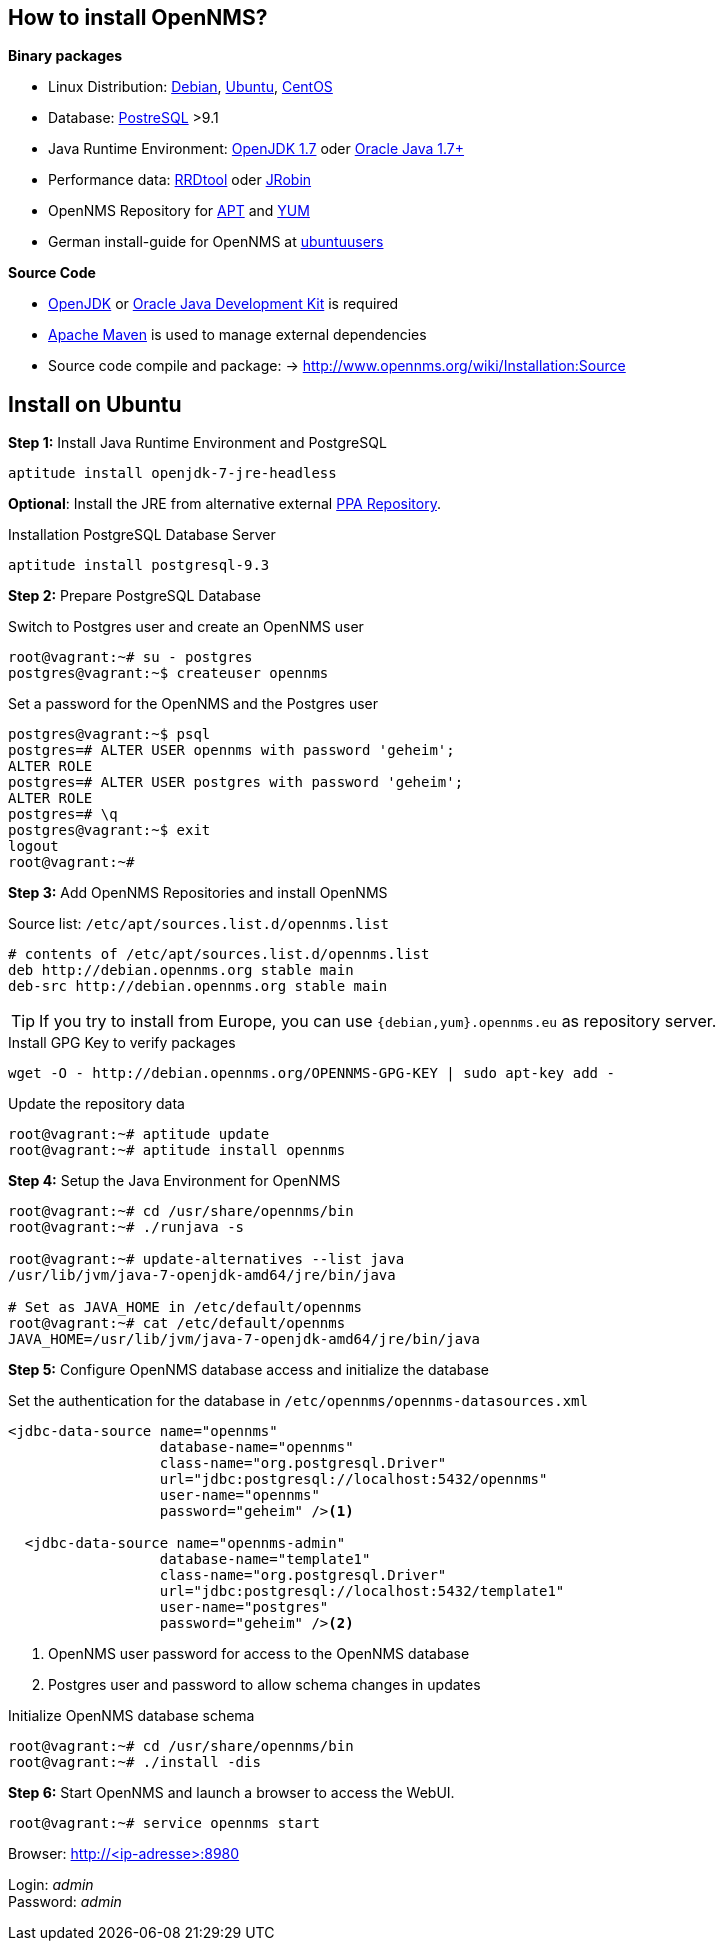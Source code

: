 
// Install OpenNMS
== How to install OpenNMS?

*Binary packages*

- Linux Distribution: link:https://www.debian.org/[Debian], link:http://www.ubuntu.com/[Ubuntu], link:http://www.centos.org/[CentOS]
- Database: link:http://www.postgresql.org/[PostreSQL] >9.1
- Java Runtime Environment: link:http://openjdk.java.net/[OpenJDK 1.7] oder link:http://www.oracle.com/technetwork/java/javase/downloads/jre8-downloads-2133155.html[Oracle Java 1.7+]
- Performance data: link:http://www.rrdtool.org[RRDtool] oder link:https://github.com/OpenNMS/jrobin[JRobin]
- OpenNMS Repository for link:http://www.opennms.org/wiki/Installation:Debian[APT] and link:http://www.opennms.org/wiki/Installation:Yum[YUM]
- German install-guide for OpenNMS at link:http://wiki.ubuntuusers.de/OpenNMS[ubuntuusers]

*Source Code*

- link:http://openjdk.java.net[OpenJDK] or link:http://www.oracle.com/technetwork/java/javase/downloads/jdk8-downloads-2133151.html[Oracle Java Development Kit] is required
- link:http://maven.apache.org/download.cgi[Apache Maven] is used to manage external dependencies
- Source code compile and package: -> http://www.opennms.org/wiki/Installation:Source

== Install on Ubuntu

*Step 1:* Install Java Runtime Environment and PostgreSQL

[source,bash]
----
aptitude install openjdk-7-jre-headless
----

*Optional*: Install the JRE from alternative external link:http://www.webupd8.org/2012/09/install-oracle-java-8-in-ubuntu-via-ppa.html[PPA Repository].

.Installation PostgreSQL Database Server
[source,bash]
----
aptitude install postgresql-9.3
----

<<<

*Step 2:* Prepare PostgreSQL Database

.Switch to Postgres user and create an OpenNMS user
[source,bash]
----
root@vagrant:~# su - postgres
postgres@vagrant:~$ createuser opennms
----

.Set a password for the OpenNMS and the Postgres user
[source,bash]
----
postgres@vagrant:~$ psql
postgres=# ALTER USER opennms with password 'geheim';
ALTER ROLE
postgres=# ALTER USER postgres with password 'geheim';
ALTER ROLE
postgres=# \q
postgres@vagrant:~$ exit
logout
root@vagrant:~#
----

<<<

*Step 3:* Add OpenNMS Repositories and install OpenNMS

.Source list: `/etc/apt/sources.list.d/opennms.list`
[source,bash]
----
# contents of /etc/apt/sources.list.d/opennms.list
deb http://debian.opennms.org stable main
deb-src http://debian.opennms.org stable main
----

TIP: If you try to install from Europe, you can use `{debian,yum}.opennms.eu` as repository server.

.Install GPG Key to verify packages
[source,bash]
----
wget -O - http://debian.opennms.org/OPENNMS-GPG-KEY | sudo apt-key add -
----

.Update the repository data
[source,bash]
----
root@vagrant:~# aptitude update
root@vagrant:~# aptitude install opennms
----

<<<

*Step 4:* Setup the Java Environment for OpenNMS

[source,bash]
----
root@vagrant:~# cd /usr/share/opennms/bin
root@vagrant:~# ./runjava -s

root@vagrant:~# update-alternatives --list java
/usr/lib/jvm/java-7-openjdk-amd64/jre/bin/java

# Set as JAVA_HOME in /etc/default/opennms
root@vagrant:~# cat /etc/default/opennms
JAVA_HOME=/usr/lib/jvm/java-7-openjdk-amd64/jre/bin/java
----

<<<

*Step 5:* Configure OpenNMS database access and initialize the database

.Set the authentication for the database in `/etc/opennms/opennms-datasources.xml`
[source,xml]
----
<jdbc-data-source name="opennms"
                  database-name="opennms"
                  class-name="org.postgresql.Driver"
                  url="jdbc:postgresql://localhost:5432/opennms"
                  user-name="opennms"
                  password="geheim" /><1>

  <jdbc-data-source name="opennms-admin"
                  database-name="template1"
                  class-name="org.postgresql.Driver"
                  url="jdbc:postgresql://localhost:5432/template1"
                  user-name="postgres"
                  password="geheim" /><2>
----
<1> OpenNMS user password for access to the OpenNMS database
<2> Postgres user and password to allow schema changes in updates

.Initialize OpenNMS database schema
[source,bash]
----
root@vagrant:~# cd /usr/share/opennms/bin
root@vagrant:~# ./install -dis
----

<<<

*Step 6:* Start OpenNMS and launch a browser to access the WebUI.

[source,bash]
----
root@vagrant:~# service opennms start
----

Browser: http://<ip-adresse>:8980

Login: _admin_ +
Password: _admin_
